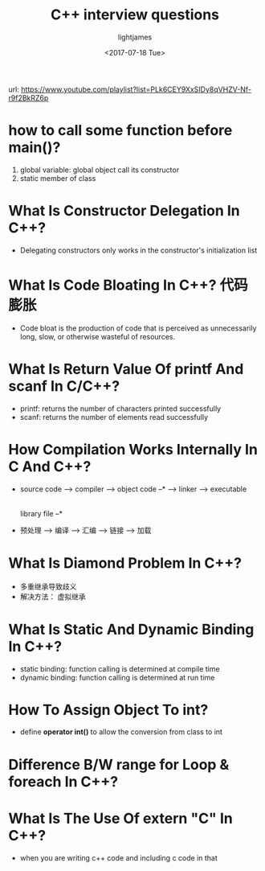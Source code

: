 #+title: C++ interview questions
#+author: lightjames
#+date: <2017-07-18 Tue>

url: https://www.youtube.com/playlist?list=PLk6CEY9XxSIDy8qVHZV-Nf-r9f2BkRZ6p

* how to call some function before main()?
  1. global variable: global object call its constructor
  2. static member of class

* What Is Constructor Delegation In C++?
  - Delegating constructors only works in the constructor's initialization list
  
* What Is Code Bloating In C++? 代码膨胀
  - Code bloat is the production of code that is perceived as unnecessarily long, slow, or otherwise wasteful of resources.
  
* What Is Return Value Of printf And scanf In C/C++? 
  - printf: returns the number of characters printed successfully
  - scanf: returns the number of elements read successfully
  
* How Compilation Works Internally In C And C++?
  - source code --> compiler --> object code  --* --> linker --> executable
                                                |
                                 library file --*
  - 预处理 --> 编译 --> 汇编 --> 链接 --> 加载
  
* What Is Diamond Problem In C++?
  - 多重继承导致歧义
  - 解决方法： 虚拟继承
  
* What Is Static And Dynamic Binding In C++?
  - static binding: function calling is determined at compile time
  - dynamic binding: function calling is determined at run time
  
* How To Assign Object To int? 
  - define *operator int()* to allow the conversion from class to int
  
* Difference B/W range for Loop & foreach In C++?

* What Is The Use Of extern "C" In C++?
  - when you are writing c++ code and including c code in that 
